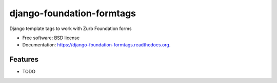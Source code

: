 ===============================
django-foundation-formtags
===============================

.. image:: https://travis-ci.org/chrisdev/django-foundation-formtags.svg?branch=master
    :target: https://travis-ci.org/chrisdev/django-foundation-formtags


Django template tags to work with Zurb Foundation forms

* Free software: BSD license
* Documentation: https://django-foundation-formtags.readthedocs.org.

Features
--------

* TODO
